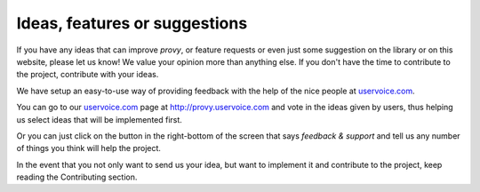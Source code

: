 Ideas, features or suggestions
==============================

If you have any ideas that can improve *provy*, or feature requests or even just some suggestion on the library or on this website, please let us know! We value your opinion more than anything else. If you don't have the time to contribute to the project, contribute with your ideas.

We have setup an easy-to-use way of providing feedback with the help of the nice people at `uservoice.com <http://www.uservoice.com/>`_.

You can go to our `uservoice.com <http://www.uservoice.com/>`_ page at http://provy.uservoice.com and vote in the ideas given by users, thus helping us select ideas that will be implemented first.

Or you can just click on the button in the right-bottom of the screen that says *feedback & support* and tell us any number of things you think will help the project.

In the event that you not only want to send us your idea, but want to implement it and contribute to the project, keep reading the Contributing section.